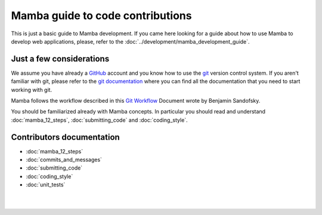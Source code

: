 .. _guide_to_code_contributions:


=================================
Mamba guide to code contributions
=================================

This is just a basic guide to Mamba development. If you came here looking for a guide about how to use Mamba to develop web applications, please, refer to the :doc:`../development/mamba_development_guide`.

Just a few considerations
-------------------------

We assume you have already a `GitHub <https://github.com>`_ account and you know how to use the `git <http://git-scm.com/>`_ version control system. If you aren't familiar with git, please refer to the `git documentation <http://git-scm.com/documentation>`_ where you can find all the documentation that you need to start working with git.

Mamba follows the workflow described in this `Git Workflow <https://sandofsky.com/blog/git-workflow.html>`_ Document wrote by Benjamin Sandofsky.

You should be familiarized already with Mamba concepts. In particular you should read and understand :doc:`mamba_12_steps`, :doc:`submitting_code` and :doc:`coding_style`.

Contributors documentation
--------------------------


* :doc:`mamba_12_steps`
* :doc:`commits_and_messages`
* :doc:`submitting_code`
* :doc:`coding_style`
* :doc:`unit_tests`

|
|